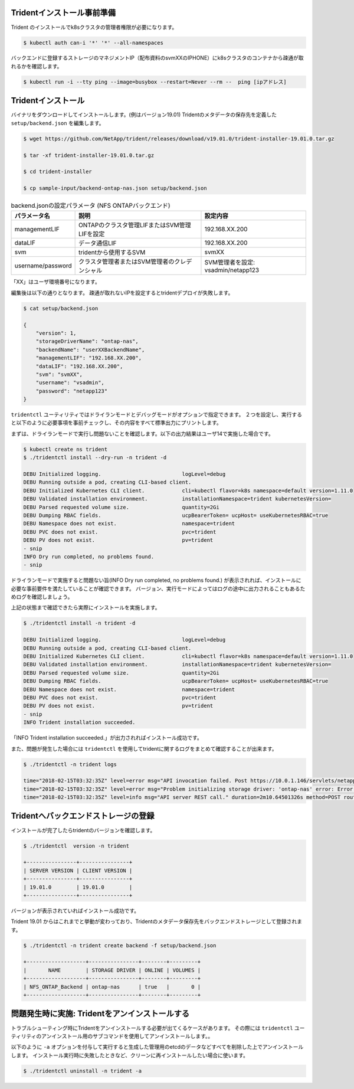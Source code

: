 Tridentインストール事前準備
=============================================================

Trident のインストールでk8sクラスタの管理者権限が必要になります。

.. code-block:: console

    $ kubectl auth can-i '*' '*' --all-namespaces

バックエンドに登録するストレージのマネジメントIP（配布資料のsvmXXのIPHONE）にk8sクラスタのコンテナから疎通が取れるかを確認します。

.. code-block:: console

    $ kubectl run -i --tty ping --image=busybox --restart=Never --rm --  ping [ipアドレス]


Tridentインストール
=============================================================

バイナリをダウンロードしてインストールします。(例はバージョン19.01)
Tridentのメタデータの保存先を定義した ``setup/backend.json`` を編集します。

.. code-block:: console

    $ wget https://github.com/NetApp/trident/releases/download/v19.01.0/trident-installer-19.01.0.tar.gz

    $ tar -xf trident-installer-19.01.0.tar.gz

    $ cd trident-installer

    $ cp sample-input/backend-ontap-nas.json setup/backend.json

.. list-table:: backend.jsonの設定パラメータ (NFS ONTAPバックエンド)
    :header-rows: 1

    * - パラメータ名
      - 説明
      - 設定内容
    * - managementLIF
      - ONTAPのクラスタ管理LIFまたはSVM管理LIFを設定
      - 192.168.XX.200
    * - dataLIF
      - データ通信LIF
      - 192.168.XX.200
    * - svm
      - tridentから使用するSVM
      - svmXX
    * - username/password
      - クラスタ管理者またはSVM管理者のクレデンシャル
      - SVM管理者を設定: vsadmin/netapp123

「XX」はユーザ環境番号になります。

編集後は以下の通りとなります。
疎通が取れないIPを設定するとtridentデプロイが失敗します。

.. code-block:: console

    $ cat setup/backend.json

    {
        "version": 1,
        "storageDriverName": "ontap-nas",
        "backendName": "userXXBackendName",
        "managementLIF": "192.168.XX.200",
        "dataLIF": "192.168.XX.200",
        "svm": "svmXX",
        "username": "vsadmin",
        "password": "netapp123"
    }

``tridentctl`` ユーティリティではドライランモードとデバッグモードがオプションで指定できます。
２つを設定し、実行すると以下のように必要事項を事前チェックし、その内容をすべて標準出力にプリントします。

まずは、ドライランモードで実行し問題ないことを確認します。以下の出力結果はユーザ14で実施した場合です。

.. code-block:: console

    $ kubectl create ns trident
    $ ./tridentctl install --dry-run -n trident -d

    DEBU Initialized logging.                          logLevel=debug
    DEBU Running outside a pod, creating CLI-based client.
    DEBU Initialized Kubernetes CLI client.            cli=kubectl flavor=k8s namespace=default version=1.11.0
    DEBU Validated installation environment.           installationNamespace=trident kubernetesVersion=
    DEBU Parsed requested volume size.                 quantity=2Gi
    DEBU Dumping RBAC fields.                          ucpBearerToken= ucpHost= useKubernetesRBAC=true
    DEBU Namespace does not exist.                     namespace=trident
    DEBU PVC does not exist.                           pvc=trident
    DEBU PV does not exist.                            pv=trident
    - snip
    INFO Dry run completed, no problems found.
    - snip


ドライランモードで実施すると問題ない旨(INFO Dry run completed, no problems found.) が表示されれば、インストールに必要な事前要件を満たしていることが確認できます。
バージョン、実行モードによってはログの途中に出力されることもあるためログを確認しましょう。

上記の状態まで確認できたら実際にインストールを実施します。

.. code-block:: console

    $ ./tridentctl install -n trident -d

    DEBU Initialized logging.                          logLevel=debug
    DEBU Running outside a pod, creating CLI-based client.
    DEBU Initialized Kubernetes CLI client.            cli=kubectl flavor=k8s namespace=default version=1.11.0
    DEBU Validated installation environment.           installationNamespace=trident kubernetesVersion=
    DEBU Parsed requested volume size.                 quantity=2Gi
    DEBU Dumping RBAC fields.                          ucpBearerToken= ucpHost= useKubernetesRBAC=true
    DEBU Namespace does not exist.                     namespace=trident
    DEBU PVC does not exist.                           pvc=trident
    DEBU PV does not exist.                            pv=trident
    - snip
    INFO Trident installation succeeded.

「INFO Trident installation succeeded.」が出力されればインストール成功です。

また、問題が発生した場合には ``tridentctl`` を使用してtridentに関するログをまとめて確認することが出来ます。

.. code-block:: console

    $ ./tridentctl -n trident logs

    time="2018-02-15T03:32:35Z" level=error msg="API invocation failed. Post https://10.0.1.146/servlets/netapp.servlets.admin.XMLrequest_filer: dial tcp 10.0.1.146:443: getsockopt: connection timed out"
    time="2018-02-15T03:32:35Z" level=error msg="Problem initializing storage driver: 'ontap-nas' error: Error initializing ontap-nas driver. Could not determine Data ONTAP API version. Could not read ONTAPI version. Post https://10.0.1.146/servlets/netapp.servlets.admin.XMLrequest_filer: dial tcp 10.0.1.146:443: getsockopt: connection timed out" backend= handler=AddBackend
    time="2018-02-15T03:32:35Z" level=info msg="API server REST call." duration=2m10.64501326s method=POST route=AddBackend uri=/trident/v1/backend


Tridentへバックエンドストレージの登録
=============================================================

インストールが完了したらtridentのバージョンを確認します。

.. code-block:: console

    $ ./tridentctl  version -n trident

    +----------------+----------------+
    | SERVER VERSION | CLIENT VERSION |
    +----------------+----------------+
    | 19.01.0        | 19.01.0        |
    +----------------+----------------+

バージョンが表示されていればインストール成功です。

Trident 19.01 からはこれまでと挙動が変わっており、Tridentのメタデータ保存先をバックエンドストレージとして登録されます。

.. code-block:: console

    $ ./tridentctl -n trident create backend -f setup/backend.json

    +-------------------+----------------+--------+---------+
    |       NAME        | STORAGE DRIVER | ONLINE | VOLUMES |
    +-------------------+----------------+--------+---------+
    | NFS_ONTAP_Backend | ontap-nas      | true   |       0 |
    +-------------------+----------------+--------+---------+

..  一旦削除
..     つづいて、iSCSI ブロック・ストレージバックエンドのSolidFireを登録します。
..
.. NFSバックエンドストレージと同様に ``setup`` ディレクトリに ``solidfire-backend.json`` を作成します。
..
.. 基本的な設定項目としては以下の表の通りです。
..
.. .. list-table:: solidfire-backend.jsonの設定パラメータ (iSCSI SolidFire バックエンド)
..     :header-rows: 1
..
..     * - パラメータ名
..       - 説明
..       - 設定内容
..     * - Endpoint
..       - SolidFire の管理用IPを設定(MVIP)、URL先頭にユーザーIDとパスワードを付与
..       - 10.128.223.240
..     * - SVIP
..       - データ通信のIPを設定（クラスタで１つ）
..       - 192.168.0.240:3260
..     * - TenantName
..       - 任意の名称を設定、SolidFire側でのテナントとなる。
..       - 今回は環境番号とする(userXX)
..     * - Types
..       - ストレージカタログとしてのQoSのリストを指定
..       - 1つ以上のminIOPS, maxIOPS, burstIOPSを指定
..
..
.. テンプレートとなるSolidFireのバックエンド定義ファイルは以下の通りです。
..
.. .. code-block:: json
..
..     {
..         "version": 1,
..         "storageDriverName": "solidfire-san",
..         "Endpoint": "https://ユーザ名:パスワード@マネジメント用IP/json-rpc/8.0",
..         "SVIP": "ストレージアクセス用IP:3260",
..         "TenantName": "ユーザ環境番号",
..         "backendName": "iSCSI_SF_Backend",
..         "InitiatorIFace": "default",
..         "UseCHAP": true,
..         "Types": [
..             {
..                 "Type": "Bronze",
..                 "Qos": {
..                     "minIOPS": 1000,
..                     "maxIOPS": 3999,
..                     "burstIOPS": 4500
..                 }
..             },
..             {
..                 "Type": "Silver",
..                 "Qos": {
..                     "minIOPS": 4000,
..                     "maxIOPS": 5999,
..                     "burstIOPS": 6500
..                 }
..             },
..             {
..                 "Type": "Gold",
..                 "Qos": {
..                     "minIOPS": 6000,
..                     "maxIOPS": 8000,
..                     "burstIOPS": 10000
..                 }
..             }
..         ]
..     }
..
..
..
.. 同様にバックエンド登録を実施します。
..
.. .. code-block:: console
..
..     $ ./tridentctl -n trident create backend -f setup/solidfire-backend.json
..
..     +------------------+----------------+--------+---------+
..     |       NAME       | STORAGE DRIVER | ONLINE | VOLUMES |
..     +------------------+----------------+--------+---------+
..     | iSCSI_SF_Backend | solidfire-san  | true   |       0 |
..     +------------------+----------------+--------+---------+
..
.. 今までに登録したストレージバックエンドを確認します。
..
.. .. code-block:: console
..
..     $ ./tridentctl get backend -n trident
..
..     +-------------------+----------------+--------+---------+
..     |       NAME        | STORAGE DRIVER | ONLINE | VOLUMES |
..     +-------------------+----------------+--------+---------+
..     | NFS_ONTAP_Backend | ontap-nas      | true   |       0 |
..     | iSCSI_SF_Backend  | solidfire-san  | true   |       0 |
..     +-------------------+----------------+--------+---------+


問題発生時に実施: Tridentをアンインストールする
=======================================================================

トラブルシューティング時にTridentをアンインストールする必要が出てくるケースがあります。
その際には ``tridentctl`` ユーティリティのアンインストール用のサブコマンドを使用してアンインストールします。。

以下のように ``-a`` オプションを付与して実行すると生成した管理用のetcdのデータなどすべてを削除した上でアンインストールします。
インストール実行時に失敗したときなど、クリーンに再インストールしたい場合に使います。

.. code-block:: console

    $ ./tridentctl uninstall -n trident -a
